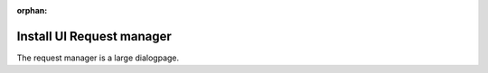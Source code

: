 :orphan:

Install UI Request manager
===========================

The request manager is a large dialogpage.